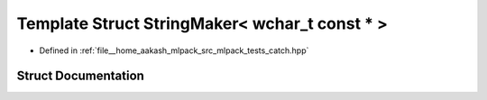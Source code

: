 .. _exhale_struct_structCatch_1_1StringMaker_3_01wchar__t_01const_01_5_01_4:

Template Struct StringMaker< wchar_t const * >
==============================================

- Defined in :ref:`file__home_aakash_mlpack_src_mlpack_tests_catch.hpp`


Struct Documentation
--------------------


.. doxygenstruct:: Catch::StringMaker< wchar_t const * >
   :members:
   :protected-members:
   :undoc-members: